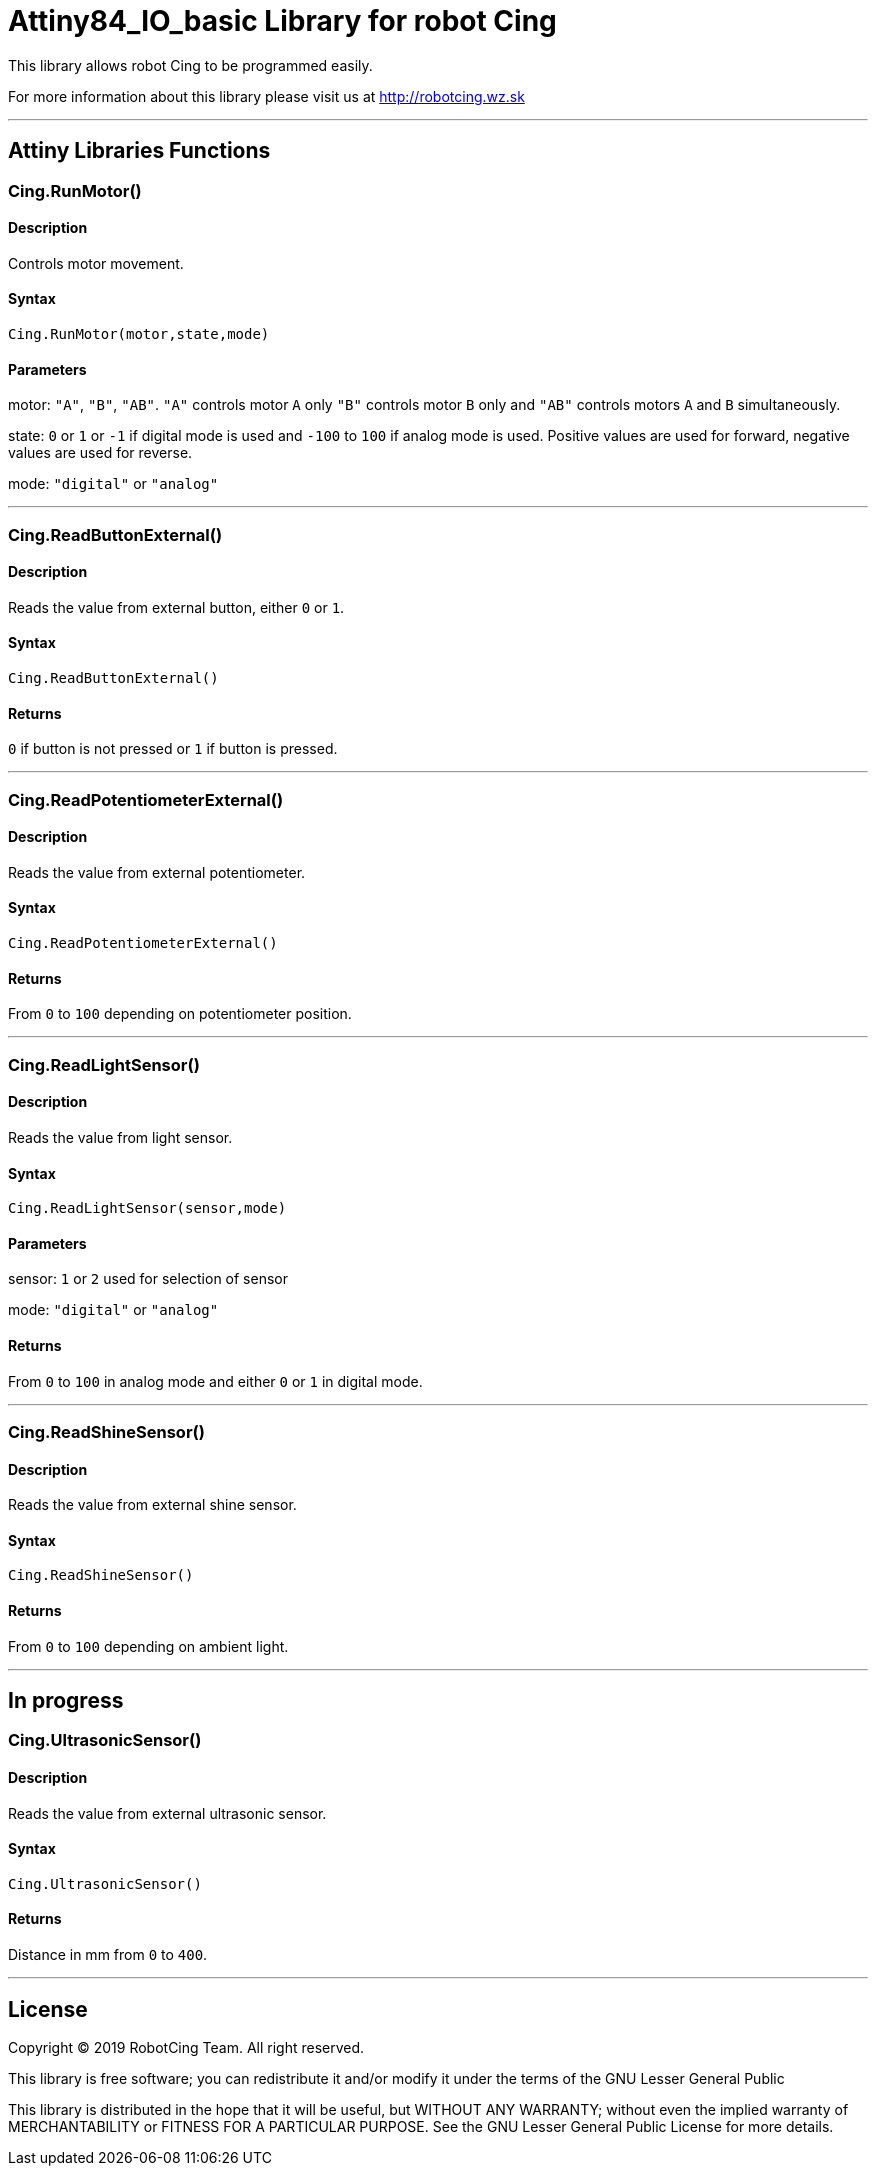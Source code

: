 # Attiny84_IO_basic Library for robot Cing #


This library allows robot Cing to be programmed easily.

For more information about this library please visit us at
http://robotcing.wz.sk

---

## Attiny Libraries Functions

### Cing.RunMotor()
[Motor]

#### Description

Controls motor movement.

#### Syntax

`Cing.RunMotor(motor,state,mode)`

#### Parameters

motor: `"A"`, `"B"`, `"AB"`. `"A"` controls motor `A` only `"B"` controls motor `B` only and `"AB"` controls motors `A` and `B` simultaneously.

state: `0` or `1` or `-1` if digital mode is used and `-100` to `100` if analog mode is used. Positive values are used for forward, negative values are used for reverse.

mode: `"digital"` or `"analog"`

---

### Cing.ReadButtonExternal()

[Sensor]


#### Description

Reads the value from external button, either `0` or `1`.

#### Syntax

`Cing.ReadButtonExternal()`


#### Returns

`0` if button is not pressed or `1` if button is pressed.

---

### Cing.ReadPotentiometerExternal()
[Sensor]

#### Description

Reads the value from external potentiometer.

#### Syntax

`Cing.ReadPotentiometerExternal()`

#### Returns
From `0` to `100` depending on potentiometer position.

---

### Cing.ReadLightSensor()

[Sensor]


#### Description

Reads the value from light sensor.


#### Syntax

`Cing.ReadLightSensor(sensor,mode)`


#### Parameters

sensor: `1` or `2` used for selection of sensor

mode: `"digital"` or `"analog"`


#### Returns

From `0` to `100` in analog mode and either `0` or `1` in digital mode.

---

### Cing.ReadShineSensor()

[Sensor]


#### Description

Reads the value from external shine sensor.


#### Syntax

`Cing.ReadShineSensor()`


#### Returns

From `0` to `100` depending on ambient light.

---

## In progress

### Cing.UltrasonicSensor()

[Sensor]


#### Description

Reads the value from external ultrasonic sensor.


#### Syntax

`Cing.UltrasonicSensor()`


#### Returns

Distance in mm from `0` to `400`.

---

## License ##

Copyright © 2019 RobotCing Team. All right reserved.

This library is free software; you can redistribute it and/or
modify it under the terms of the GNU Lesser General Public

This library is distributed in the hope that it will be useful,
but WITHOUT ANY WARRANTY; without even the implied warranty of
MERCHANTABILITY or FITNESS FOR A PARTICULAR PURPOSE. See the GNU
Lesser General Public License for more details.
